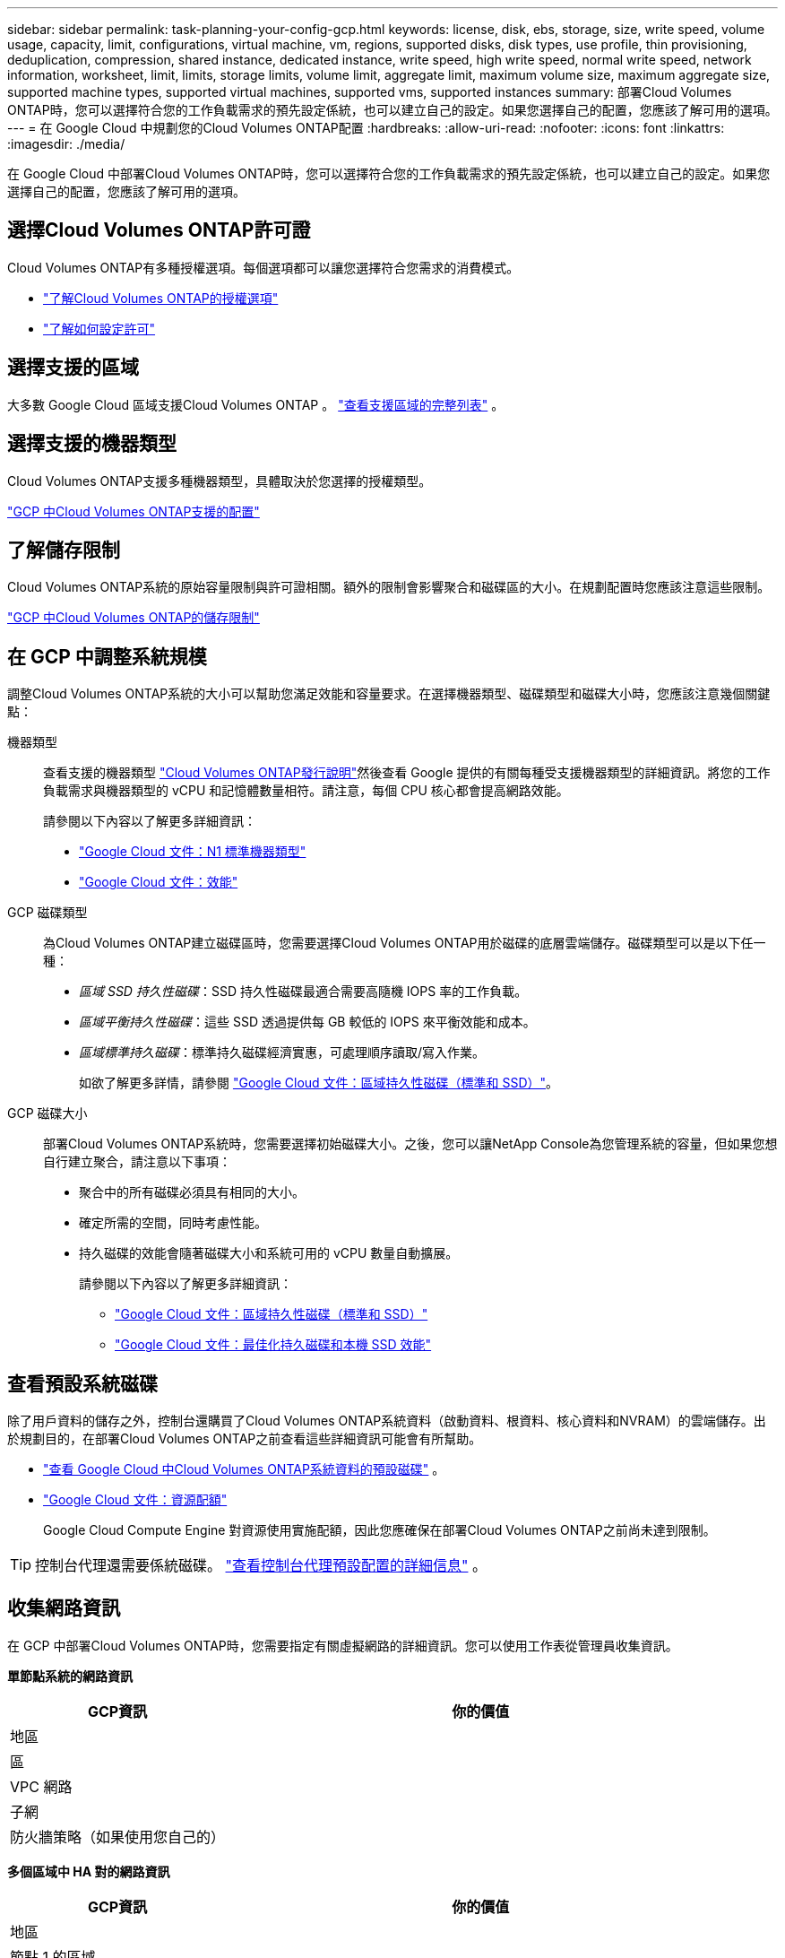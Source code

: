---
sidebar: sidebar 
permalink: task-planning-your-config-gcp.html 
keywords: license, disk, ebs, storage, size, write speed, volume usage, capacity, limit, configurations, virtual machine, vm, regions, supported disks, disk types, use profile, thin provisioning, deduplication, compression, shared instance, dedicated instance, write speed, high write speed, normal write speed, network information, worksheet, limit, limits, storage limits, volume limit, aggregate limit, maximum volume size, maximum aggregate size, supported machine types, supported virtual machines, supported vms, supported instances 
summary: 部署Cloud Volumes ONTAP時，您可以選擇符合您的工作負載需求的預先設定係統，也可以建立自己的設定。如果您選擇自己的配置，您應該了解可用的選項。 
---
= 在 Google Cloud 中規劃您的Cloud Volumes ONTAP配置
:hardbreaks:
:allow-uri-read: 
:nofooter: 
:icons: font
:linkattrs: 
:imagesdir: ./media/


[role="lead"]
在 Google Cloud 中部署Cloud Volumes ONTAP時，您可以選擇符合您的工作負載需求的預先設定係統，也可以建立自己的設定。如果您選擇自己的配置，您應該了解可用的選項。



== 選擇Cloud Volumes ONTAP許可證

Cloud Volumes ONTAP有多種授權選項。每個選項都可以讓您選擇符合您需求的消費模式。

* link:concept-licensing.html["了解Cloud Volumes ONTAP的授權選項"]
* link:task-set-up-licensing-google.html["了解如何設定許可"]




== 選擇支援的區域

大多數 Google Cloud 區域支援Cloud Volumes ONTAP 。 https://bluexp.netapp.com/cloud-volumes-global-regions["查看支援區域的完整列表"^] 。



== 選擇支援的機器類型

Cloud Volumes ONTAP支援多種機器類型，具體取決於您選擇的授權類型。

https://docs.netapp.com/us-en/cloud-volumes-ontap-relnotes/reference-configs-gcp.html["GCP 中Cloud Volumes ONTAP支援的配置"^]



== 了解儲存限制

Cloud Volumes ONTAP系統的原始容量限制與許可證相關。額外的限制會影響聚合和磁碟區的大小。在規劃配置時您應該注意這些限制。

https://docs.netapp.com/us-en/cloud-volumes-ontap-relnotes/reference-limits-gcp.html["GCP 中Cloud Volumes ONTAP的儲存限制"^]



== 在 GCP 中調整系統規模

調整Cloud Volumes ONTAP系統的大小可以幫助您滿足效能和容量要求。在選擇機器類型、磁碟類型和磁碟大小時，您應該注意幾個關鍵點：

機器類型:: 查看支援的機器類型 http://docs.netapp.com/cloud-volumes-ontap/us-en/index.html["Cloud Volumes ONTAP發行說明"^]然後查看 Google 提供的有關每種受支援機器類型的詳細資訊。將您的工作負載需求與機器類型的 vCPU 和記憶體數量相符。請注意，每個 CPU 核心都會提高網路效能。
+
--
請參閱以下內容以了解更多詳細資訊：

* https://cloud.google.com/compute/docs/machine-types#n1_machine_types["Google Cloud 文件：N1 標準機器類型"^]
* https://cloud.google.com/docs/compare/data-centers/networking#performance["Google Cloud 文件：效能"^]


--
GCP 磁碟類型:: 為Cloud Volumes ONTAP建立磁碟區時，您需要選擇Cloud Volumes ONTAP用於磁碟的底層雲端儲存。磁碟類型可以是以下任一種：
+
--
* _區域 SSD 持久性磁碟_：SSD 持久性磁碟最適合需要高隨機 IOPS 率的工作負載。
* _區域平衡持久性磁碟_：這些 SSD 透過提供每 GB 較低的 IOPS 來平衡效能和成本。
* _區域標準持久磁碟_：標準持久磁碟經濟實惠，可處理順序讀取/寫入作業。
+
如欲了解更多詳情，請參閱 https://cloud.google.com/compute/docs/disks/#pdspecs["Google Cloud 文件：區域持久性磁碟（標準和 SSD）"^]。



--
GCP 磁碟大小:: 部署Cloud Volumes ONTAP系統時，您需要選擇初始磁碟大小。之後，您可以讓NetApp Console為您管理系統的容量，但如果您想自行建立聚合，請注意以下事項：
+
--
* 聚合中的所有磁碟必須具有相同的大小。
* 確定所需的空間，同時考慮性能。
* 持久磁碟的效能會隨著磁碟大小和系統可用的 vCPU 數量自動擴展。
+
請參閱以下內容以了解更多詳細資訊：

+
** https://cloud.google.com/compute/docs/disks/#pdspecs["Google Cloud 文件：區域持久性磁碟（標準和 SSD）"^]
** https://cloud.google.com/compute/docs/disks/performance["Google Cloud 文件：最佳化持久磁碟和本機 SSD 效能"^]




--




== 查看預設系統磁碟

除了用戶資料的儲存之外，控制台還購買了Cloud Volumes ONTAP系統資料（啟動資料、根資料、核心資料和NVRAM）的雲端儲存。出於規劃目的，在部署Cloud Volumes ONTAP之前查看這些詳細資訊可能會有所幫助。

* link:reference-default-configs.html#google-cloud-single-node["查看 Google Cloud 中Cloud Volumes ONTAP系統資料的預設磁碟"] 。
* https://cloud.google.com/compute/quotas["Google Cloud 文件：資源配額"^]
+
Google Cloud Compute Engine 對資源使用實施配額，因此您應確保在部署Cloud Volumes ONTAP之前尚未達到限制。




TIP: 控制台代理還需要係統磁碟。 https://docs.netapp.com/us-en/bluexp-setup-admin/reference-connector-default-config.html["查看控制台代理預設配置的詳細信息"^] 。



== 收集網路資訊

在 GCP 中部署Cloud Volumes ONTAP時，您需要指定有關虛擬網路的詳細資訊。您可以使用工作表從管理員收集資訊。

*單節點系統的網路資訊*

[cols="30,70"]
|===
| GCP資訊 | 你的價值 


| 地區 |  


| 區 |  


| VPC 網路 |  


| 子網 |  


| 防火牆策略（如果使用您自己的） |  
|===
*多個區域中 HA 對的網路資訊*

[cols="30,70"]
|===
| GCP資訊 | 你的價值 


| 地區 |  


| 節點 1 的區域 |  


| 節點 2 的區域 |  


| 調解員區域 |  


| VPC-0 和子網 |  


| VPC-1 和子網 |  


| VPC-2 和子網 |  


| VPC-3 和子網 |  


| 防火牆策略（如果使用您自己的） |  
|===
*單一區域中 HA 對的網路資訊*

[cols="30,70"]
|===
| GCP資訊 | 你的價值 


| 地區 |  


| 區 |  


| VPC-0 和子網 |  


| VPC-1 和子網 |  


| VPC-2 和子網 |  


| VPC-3 和子網 |  


| 防火牆策略（如果使用您自己的） |  
|===


== 選擇寫入速度

控制台可讓您選擇Cloud Volumes ONTAP的寫入速度設置，但 Google Cloud 中的高可用性 (HA) 對除外。在選擇寫入速度之前，您應該了解正常設定和高設定之間的差異以及使用高寫入速度時的風險和建議。link:concept-write-speed.html["了解有關寫入速度的更多信息"] 。



== 選擇卷使用情況設定檔

ONTAP包含多種儲存效率功能，可減少您所需的總儲存量。在控制台中建立磁碟區時，您可以選擇啟用這些功能的設定檔或停用這些功能的設定檔。您應該了解有關這些功能的更多信息，以幫助您決定使用哪個配置文件。

NetApp儲存效率功能有以下優勢：

精簡配置:: 向主機或使用者提供比實體儲存池中實際擁有的更多的邏輯儲存。不是預先分配儲存空間，而是在寫入資料時動態地將儲存空間分配給每個磁碟區。
重複資料刪除:: 透過定位相同的資料塊並將其替換為對單一共享區塊的引用來提高效率。該技術透過消除駐留在同一磁碟區中的冗餘資料區塊來減少儲存容量需求。
壓縮:: 透過壓縮主儲存、輔助儲存和歸檔儲存磁碟區內的資料來減少儲存資料所需的實體容量。

